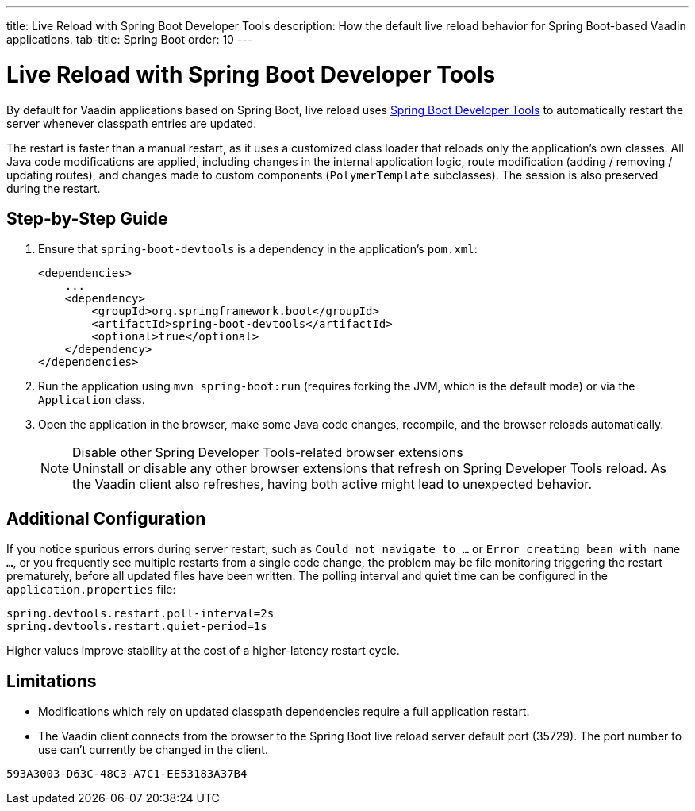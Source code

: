 ---
title: Live Reload with Spring Boot Developer Tools
description: How the default live reload behavior for Spring Boot-based Vaadin applications.
tab-title: Spring Boot
order: 10
---


= Live Reload with Spring Boot Developer Tools

By default for Vaadin applications based on Spring Boot, live reload uses https://docs.spring.io/spring-boot/docs/2.4.0.RELEASE/reference/html/using-spring-boot.html#using-boot-devtools[Spring Boot Developer Tools] to automatically restart the server whenever classpath entries are updated.

The restart is faster than a manual restart, as it uses a customized class loader that reloads only the application's own classes.
All Java code modifications are applied, including changes in the internal application logic, route modification (adding / removing / updating routes), and changes made to custom components ([classname]`PolymerTemplate` subclasses).
The session is also preserved during the restart.

== Step-by-Step Guide

. Ensure that `spring-boot-devtools` is a dependency in the application's [filename]`pom.xml`:
+
[source,xml]
----
<dependencies>
    ...
    <dependency>
        <groupId>org.springframework.boot</groupId>
        <artifactId>spring-boot-devtools</artifactId>
        <optional>true</optional>
    </dependency>
</dependencies>
----
. Run the application using `mvn spring-boot:run` (requires forking the JVM, which is the default mode) or via the [classname]`Application` class.
. Open the application in the browser, make some Java code changes, recompile, and the browser reloads automatically.
+
.Disable other Spring Developer Tools-related browser extensions
[NOTE]
Uninstall or disable any other browser extensions that refresh on Spring Developer Tools reload.
As the Vaadin client also refreshes, having both active might lead to unexpected behavior.

== [#configuration]#Additional Configuration#

If you notice spurious errors during server restart, such as `Could not navigate to ...` or `Error creating bean with name ...`, or you frequently see multiple restarts from a single code change, the problem may be file monitoring triggering the restart prematurely, before all updated files have been written.
The polling interval and quiet time can be configured in the [filename]`application.properties` file:

----
spring.devtools.restart.poll-interval=2s
spring.devtools.restart.quiet-period=1s
----

Higher values improve stability at the cost of a higher-latency restart cycle.

== Limitations

* Modifications which rely on updated classpath dependencies require a full application restart.
* The Vaadin client connects from the browser to the Spring Boot live reload server default port (35729).
The port number to use can't currently be changed in the client.


[discussion-id]`593A3003-D63C-48C3-A7C1-EE53183A37B4`

++++
<style>
[class^=PageHeader-module--descriptionContainer] {display: none;}
</style>
++++
